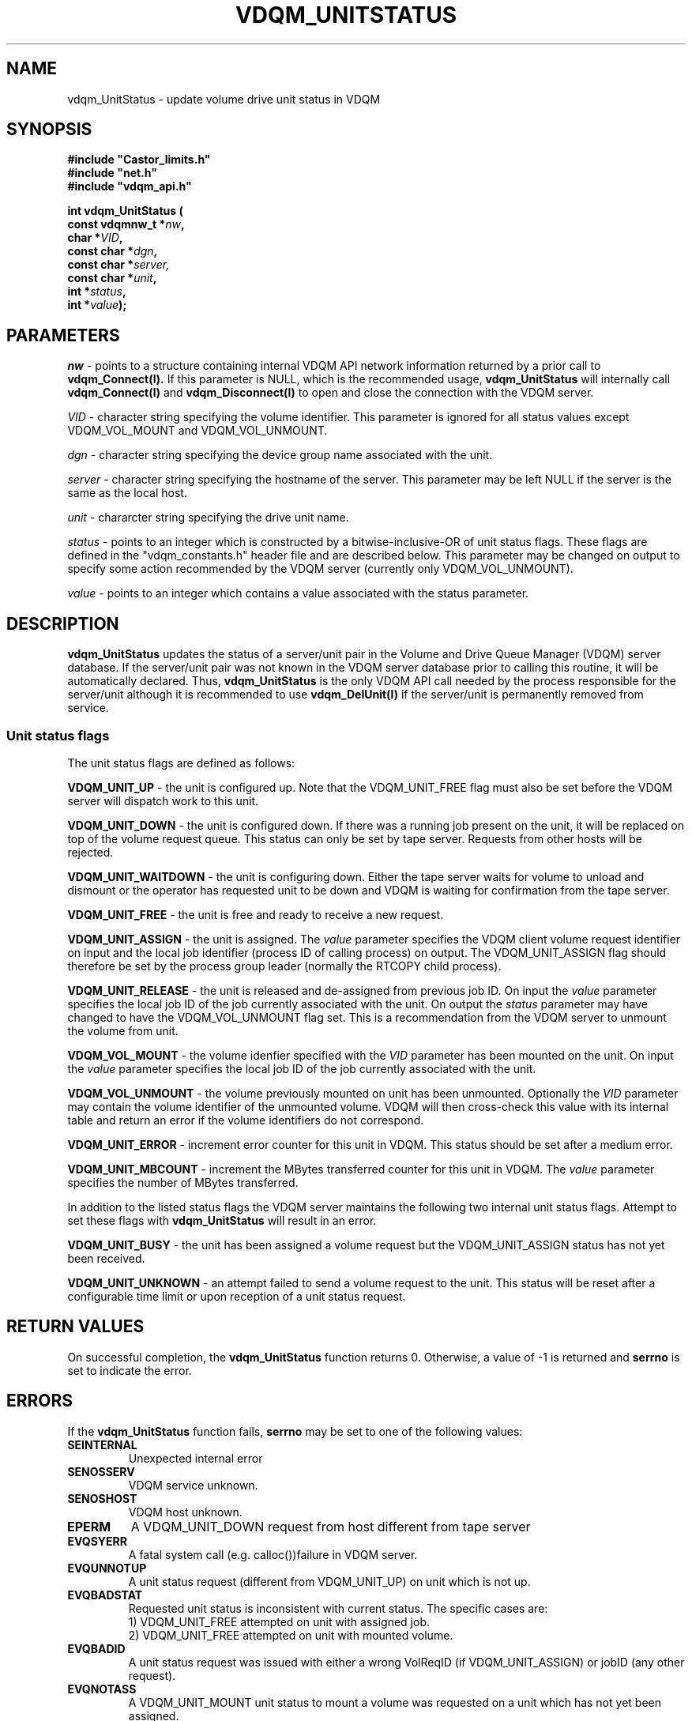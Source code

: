.\"
.\" $Id: vdqm_UnitStatus.man,v 1.3 1999/09/02 15:12:03 obarring Exp $
.\" $Log: vdqm_UnitStatus.man,v $
.\" Revision 1.3  1999/09/02 15:12:03  obarring
.\" Replace Id by date in header
.\"
.\" Revision 1.2  1999/09/02 15:10:56  obarring
.\" Add new status constants.
.\"
.\" Revision 1.1  1999/07/31 15:27:01  obarring
.\" First version. EXAMPLE section still missing.
.\"
.\"
.\" Copyright (C) 1999 by CERN/IT/PDP/DM
.\"
.TH VDQM_UNITSTATUS l $Date: 1999/09/02 15:12:03 $
.SH NAME
.PP
vdqm_UnitStatus \- update volume drive unit status in VDQM
.SH SYNOPSIS
.br
\fB#include "Castor_limits.h"\fR
.br
\fB#include "net.h"\fR
.br
\fB#include "vdqm_api.h"\fR
.sp
.BI "int vdqm_UnitStatus ("
.br
.BI "                const vdqmnw_t *" nw ,
.br
.BI "                char *" VID ,
.br
.BI "                const char *" dgn ,
.br
.BI "                const char *" server,
.br
.BI "                const char *" unit ,
.br
.BI "                int *" status ,
.br
.BI "                int *" value );
.SH PARAMETERS
.I nw
\- points to a structure containing internal VDQM API network information returned
by a prior call to 
.B vdqm_Connect(l).
If this parameter is NULL, which is the recommended usage,
.B vdqm_UnitStatus
will internally call 
.B vdqm_Connect(l)
and
.B vdqm_Disconnect(l)
to open and close the connection with the VDQM server.
.PP
.I VID
\- character string specifying the volume identifier. This parameter is ignored for
all status values except VDQM_VOL_MOUNT and VDQM_VOL_UNMOUNT.
.PP
.I dgn
\- character string specifying the device group name associated with the unit.
.PP
.I server
\- character string specifying the hostname of the server. This parameter may be
left NULL if the server is the same as the local host.
.PP
.I unit
\- chararcter string specifying the drive unit name.
.PP
.I status
\- points to an integer which is constructed by a bitwise-inclusive-OR of unit
status flags. These flags are defined in the "vdqm_constants.h" header file and are
described below. This parameter may be changed on output to specify some action
recommended by the VDQM server (currently only VDQM_VOL_UNMOUNT).
.PP
.I value
\- points to an integer which contains a value associated with the status parameter.
.PP
.SH DESCRIPTION
.B vdqm_UnitStatus
updates the status of a server/unit pair in the Volume and Drive Queue
Manager (VDQM) server database. If the server/unit pair was not known in
the VDQM server database prior to calling this routine, it will be automatically
declared. Thus,
.B vdqm_UnitStatus
is the only VDQM API call needed by the process responsible for the server/unit
although it is recommended to use
.B vdqm_DelUnit(l)
if the server/unit is permanently removed from service.
.SS "Unit status flags"
The unit status flags are defined as follows:
.PP
.B VDQM_UNIT_UP
\- the unit is configured up. Note that the VDQM_UNIT_FREE flag must also 
be set before the VDQM server will dispatch work to this unit.
.PP
.B VDQM_UNIT_DOWN
\- the unit is configured down. If there was a running job present on the
unit, it will be replaced on top of the volume request queue. This status
can only be set by tape server. Requests from other hosts will be rejected.
.PP
.B VDQM_UNIT_WAITDOWN
\- the unit is configuring down. Either the tape server waits for volume
to unload and dismount or the operator has requested unit to be down and
VDQM is waiting for confirmation from the tape server.
.PP
.B VDQM_UNIT_FREE
\- the unit is free and ready to receive a new request.
.PP
.B VDQM_UNIT_ASSIGN
\- the unit is assigned. The
.I value
parameter specifies the VDQM client volume request identifier on input and the local 
job identifier (process ID of calling process) on output. The VDQM_UNIT_ASSIGN 
flag should therefore be set by the process group leader (normally the RTCOPY child 
process).
.PP
.B VDQM_UNIT_RELEASE
\- the unit is released and de-assigned from previous job ID. On input the
.I value
parameter specifies the local job ID of the job currently associated with the unit.
On output the
.I status
parameter may have changed to have the VDQM_VOL_UNMOUNT flag set. This is a
recommendation from the VDQM server to unmount the volume from unit.
.PP
.B VDQM_VOL_MOUNT
\- the volume idenfier specified with the
.I VID
parameter has been mounted on the unit. On input the
.I value 
parameter specifies the local job ID of the job currently associated with the unit.
.PP
.B VDQM_VOL_UNMOUNT
\- the volume previously mounted on unit has been unmounted. Optionally the
.I VID
parameter may contain the volume identifier of the unmounted volume. VDQM will then
cross-check this value with its internal table and return an error if the volume
identifiers do not correspond.
.PP
.B VDQM_UNIT_ERROR
\- increment error counter for this unit in VDQM. This status should be
set after a medium error. 
.PP
.B VDQM_UNIT_MBCOUNT
\- increment the MBytes transferred counter for this unit in VDQM. The
.I value
parameter specifies the number of MBytes transferred. 
.PP
In addition to the listed status flags the VDQM server maintains the following
two internal unit status flags. Attempt to set these flags with
.B vdqm_UnitStatus
will result in an error.
.PP
.B VDQM_UNIT_BUSY
\- the unit has been assigned a volume request but the VDQM_UNIT_ASSIGN status has
not yet been received.
.PP
.B VDQM_UNIT_UNKNOWN
\- an attempt failed to send a volume request to the unit. This status will be
reset after a configurable time limit or upon reception of a unit status request.

.SH RETURN VALUES
.PP
On successful completion, the
.B vdqm_UnitStatus
function returns 0. Otherwise, a value of \-1 is returned and
.B serrno
is set to indicate the error.
.SH ERRORS
.PP
If the
.B vdqm_UnitStatus
function fails,
.B serrno
may be set to one of the following values:
.TP
.B SEINTERNAL
Unexpected internal error 
.TP
.B SENOSSERV
VDQM service unknown.
.TP
.B SENOSHOST
VDQM host unknown.
.TP
.B EPERM
A VDQM_UNIT_DOWN request from host different from tape server
.TP
.B EVQSYERR
A fatal system call (e.g. calloc())failure in VDQM server.
.TP
.B EVQUNNOTUP 
A unit status request (different from VDQM_UNIT_UP) on unit which
is not up.
.TP
.B EVQBADSTAT
Requested unit status is inconsistent with current status. The specific
cases are:
.br
 1) VDQM_UNIT_FREE attempted on unit with assigned job. 
.br
 2) VDQM_UNIT_FREE attempted on unit with mounted volume. 
.TP
.B EVQBADID
A unit status request was issued with either a wrong VolReqID (if
VDQM_UNIT_ASSIGN) or jobID (any other request).
.TP
.B EVQNOTASS
A VDQM_UNIT_MOUNT unit status to mount a volume was requested on a unit
which has not yet been assigned.
.TP
.B EVQBADVOLID
A VDQM_UNIT_MOUNT unit status to mount a volume was requested with a
different VOLID than specified in assinged volume request.

.SH SEE ALSO
.BR vdqm_Connect(l), vdqm_Disconnect(l), vdqm_SendVolReq(l)

